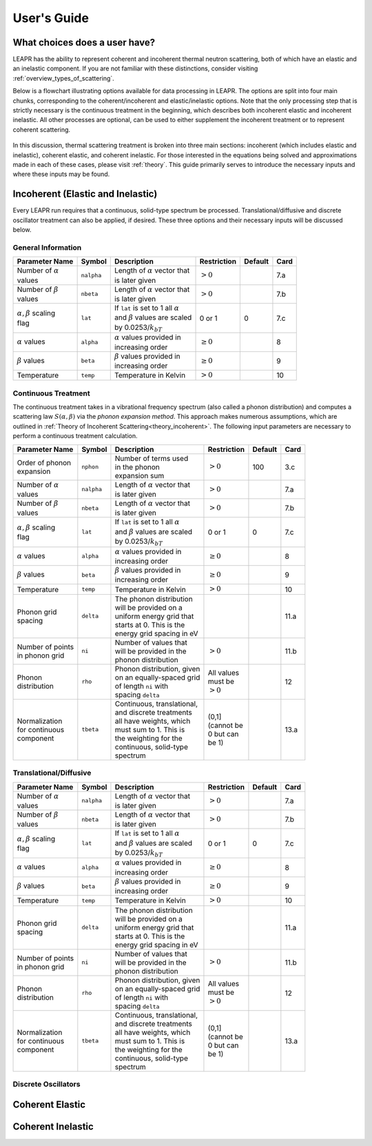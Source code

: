 .. This is a comment. Note how any initial comments are moved by
   transforms to after the document title, subtitle, and docinfo.

.. demo.rst from: http://docutils.sourceforge.net/docs/user/rst/demo.txt

.. |EXAMPLE| image:: _images/temp.png
   :width: 1em

**********************
User's Guide
**********************

..
  COMMENT: .. contents:: Table of Contents


What choices does a user have?
===============================
LEAPR has the ability to represent coherent and incoherent thermal neutron scattering, both of which have an elastic and an inelastic component. If you are not familiar with these distinctions, consider visiting :ref:`overview_types_of_scattering`. 

Below is a flowchart illustrating options available for data processing in LEAPR. The options are split into four main chunks, corresponding to the coherent/incoherent and elastic/inelastic options. Note that the only processing step that is strictly necessary is the continuous treatment in the beginning, which describes both incoherent elastic and incoherent inelastic. All other processes are optional, can be used to either supplement the incoherent treatment or to represent coherent scattering. 


.. figure:: _images/LEAPR_flowchart.jpg
    :width: 100%
    :align: center

.. Flowchart showing options available for users. 


In this discussion, thermal scattering treatment is broken into three main sections: incoherent (which includes elastic and inelastic), coherent elastic, and coherent inelastic. For those interested in the equations being solved and approximations made in each of these cases, please visit :ref:`theory`. This guide primarily serves to introduce the necessary inputs and where these inputs may be found. 


Incoherent (Elastic and Inelastic)
====================================
Every LEAPR run requires that a continuous, solid-type spectrum be processed. Translational/diffusive and discrete oscillator treatment can also be applied, if desired. These three options and their necessary inputs will be discussed below.


General Information
-----------------------

+--------------------+------------+----------------------------+--------------+---------+---------+
| Parameter Name     | Symbol     |  Description               | Restriction  | Default | Card    |
+====================+============+============================+==============+=========+=========+
| | Number of        | ``nalpha`` | | Length of                |              |         |         | 
|   :math:`\alpha`   |            |   :math:`\alpha` vector    |              |         | 7.a     | 
| | values           |            |   that                     |  :math:`>0`  |         |         |
|                    |            | | is later given           |              |         |         |
+--------------------+------------+----------------------------+--------------+---------+---------+
| | Number of        |  ``nbeta`` | | Length of                |              |         |         | 
|   :math:`\beta`    |            |   :math:`\alpha` vector    |              |         | 7.b     | 
| | values           |            |   that                     |  :math:`>0`  |         |         |
|                    |            | | is later given           |              |         |         |
+--------------------+------------+----------------------------+--------------+---------+---------+
| | :math:`\alpha,   | ``lat``    | | If ``lat`` is set to     | 0 or 1       |         |         | 
|   \beta` scaling   |            |   1 all :math:`\alpha`     |              |         |         |
| | flag             |            | | and :math:`\beta`        |              |  0      | 7.c     | 
|                    |            |   values are scaled        |              |         |         |
|                    |            | | by                       |              |         |         |
|                    |            |   0.0253/:math:`k_bT`      |              |         |         |
+--------------------+------------+----------------------------+--------------+---------+---------+
| | :math:`\alpha`   | ``alpha``  | | :math:`\alpha`           | :math:`\geq  |         |         |
|   values           |            |   values provided in       | 0`           |         | 8       |
|                    |            | | increasing order         |              |         |         |
+--------------------+------------+----------------------------+--------------+---------+---------+
| | :math:`\beta`    | ``beta``   | | :math:`\beta`            | :math:`\geq  |         |         |
|   values           |            |   values provided in       | 0`           |         | 9       |
|                    |            | | increasing order         |              |         |         |
+--------------------+------------+----------------------------+--------------+---------+---------+
| | Temperature      | ``temp``   | | Temperature in Kelvin    | :math:`>0`   |         | 10      |
+--------------------+------------+----------------------------+--------------+---------+---------+







Continuous Treatment
-----------------------
The continuous treatment takes in a vibrational frequency spectrum (also called a phonon distribution) and computes a scattering law :math:`S(\alpha,\beta)` via the *phonon expansion method*. This approach makes numerous assumptions, which are outlined in :ref:`Theory of Incoherent Scattering<theory_incoherent>`. The following input parameters are necessary to perform a continuous treatment calculation.


+--------------------+------------+----------------------------+--------------+---------+---------+
| Parameter Name     | Symbol     |  Description               | Restriction  | Default | Card    |
+====================+============+============================+==============+=========+=========+
| | Order of phonon  | ``nphon``  | | Number of terms used     |              |         | 3.c     |
| | expansion        |            | | in the phonon            |              | 100     |         |
|                    |            | | expansion sum            |  :math:`>0`  |         |         |
+--------------------+------------+----------------------------+--------------+---------+---------+
| | Number of        | ``nalpha`` | | Length of                |              |         |         | 
|   :math:`\alpha`   |            |   :math:`\alpha` vector    |              |         | 7.a     | 
| | values           |            |   that                     |  :math:`>0`  |         |         |
|                    |            | | is later given           |              |         |         |
+--------------------+------------+----------------------------+--------------+---------+---------+
| | Number of        |  ``nbeta`` | | Length of                |              |         |         | 
|   :math:`\beta`    |            |   :math:`\alpha` vector    |              |         | 7.b     | 
| | values           |            |   that                     |  :math:`>0`  |         |         |
|                    |            | | is later given           |              |         |         |
+--------------------+------------+----------------------------+--------------+---------+---------+
| | :math:`\alpha,   | ``lat``    | | If ``lat`` is set to     | 0 or 1       |         |         | 
|   \beta` scaling   |            |   1 all :math:`\alpha`     |              |         |         |
| | flag             |            | | and :math:`\beta`        |              |  0      | 7.c     | 
|                    |            |   values are scaled        |              |         |         |
|                    |            | | by                       |              |         |         |
|                    |            |   0.0253/:math:`k_bT`      |              |         |         |
+--------------------+------------+----------------------------+--------------+---------+---------+
| | :math:`\alpha`   | ``alpha``  | | :math:`\alpha`           | :math:`\geq  |         |         |
|   values           |            |   values provided in       | 0`           |         | 8       |
|                    |            | | increasing order         |              |         |         |
+--------------------+------------+----------------------------+--------------+---------+---------+
| | :math:`\beta`    | ``beta``   | | :math:`\beta`            | :math:`\geq  |         |         |
|   values           |            |   values provided in       | 0`           |         | 9       |
|                    |            | | increasing order         |              |         |         |
+--------------------+------------+----------------------------+--------------+---------+---------+
| | Temperature      | ``temp``   | | Temperature in Kelvin    | :math:`>0`   |         | 10      |
+--------------------+------------+----------------------------+--------------+---------+---------+
| | Phonon grid      | ``delta``  | | The phonon distribution  |              |         |         |
| | spacing          |            | | will be provided on a    |              |         | 11.a    |
|                    |            | | uniform energy grid that |              |         |         |
|                    |            | | starts at 0. This is the |              |         |         |
|                    |            | | energy grid spacing in eV|              |         |         |
+--------------------+------------+----------------------------+--------------+---------+---------+
| | Number of points | ``ni``     | | Number of values that    |              |         |         |
| | in phonon grid   |            | | will be provided in the  |              |         | 11.b    |
|                    |            | | phonon distribution      |  :math:`>0`  |         |         |
+--------------------+------------+----------------------------+--------------+---------+---------+
| | Phonon           | ``rho``    | | Phonon distribution,     | | All values |         |         |
| | distribution     |            |   given                    | | must be    |         | 12      |
|                    |            | | on an equally-spaced grid| | :math:`>0` |         |         |
|                    |            | | of length ``ni`` with    |              |         |         |
|                    |            | | spacing ``delta``        |              |         |         |
+--------------------+------------+----------------------------+--------------+---------+---------+
| | Normalization    |            | | Continuous,              |              |         |         |
| | for continuous   |            |   translational,           | | (0,1]      |         |         |
| | component        | ``tbeta``  | | and discrete treatments  | | (cannot be |         | 13.a    |
|                    |            | | all have weights, which  | | 0 but can  |         |         |
|                    |            | | must sum to 1. This is   | | be 1)      |         |         |
|                    |            | | the weighting for the    |              |         |         |
|                    |            | | continuous, solid-type   |              |         |         |
|                    |            | | spectrum                 |              |         |         |
+--------------------+------------+----------------------------+--------------+---------+---------+



                            




Translational/Diffusive
-----------------------

+--------------------+------------+----------------------------+--------------+---------+---------+
| Parameter Name     | Symbol     |  Description               | Restriction  | Default | Card    |
+====================+============+============================+==============+=========+=========+
| | Number of        | ``nalpha`` | | Length of                |              |         |         | 
|   :math:`\alpha`   |            |   :math:`\alpha` vector    |              |         | 7.a     | 
| | values           |            |   that                     |  :math:`>0`  |         |         |
|                    |            | | is later given           |              |         |         |
+--------------------+------------+----------------------------+--------------+---------+---------+
| | Number of        |  ``nbeta`` | | Length of                |              |         |         | 
|   :math:`\beta`    |            |   :math:`\alpha` vector    |              |         | 7.b     | 
| | values           |            |   that                     |  :math:`>0`  |         |         |
|                    |            | | is later given           |              |         |         |
+--------------------+------------+----------------------------+--------------+---------+---------+
| | :math:`\alpha,   | ``lat``    | | If ``lat`` is set to     | 0 or 1       |         |         | 
|   \beta` scaling   |            |   1 all :math:`\alpha`     |              |         |         |
| | flag             |            | | and :math:`\beta`        |              |  0      | 7.c     | 
|                    |            |   values are scaled        |              |         |         |
|                    |            | | by                       |              |         |         |
|                    |            |   0.0253/:math:`k_bT`      |              |         |         |
+--------------------+------------+----------------------------+--------------+---------+---------+
| | :math:`\alpha`   | ``alpha``  | | :math:`\alpha`           | :math:`\geq  |         |         |
|   values           |            |   values provided in       | 0`           |         | 8       |
|                    |            | | increasing order         |              |         |         |
+--------------------+------------+----------------------------+--------------+---------+---------+
| | :math:`\beta`    | ``beta``   | | :math:`\beta`            | :math:`\geq  |         |         |
|   values           |            |   values provided in       | 0`           |         | 9       |
|                    |            | | increasing order         |              |         |         |
+--------------------+------------+----------------------------+--------------+---------+---------+
| | Temperature      | ``temp``   | | Temperature in Kelvin    | :math:`>0`   |         | 10      |
+--------------------+------------+----------------------------+--------------+---------+---------+
| | Phonon grid      | ``delta``  | | The phonon distribution  |              |         |         |
| | spacing          |            | | will be provided on a    |              |         | 11.a    |
|                    |            | | uniform energy grid that |              |         |         |
|                    |            | | starts at 0. This is the |              |         |         |
|                    |            | | energy grid spacing in eV|              |         |         |
+--------------------+------------+----------------------------+--------------+---------+---------+
| | Number of points | ``ni``     | | Number of values that    |              |         |         |
| | in phonon grid   |            | | will be provided in the  |              |         | 11.b    |
|                    |            | | phonon distribution      |  :math:`>0`  |         |         |
+--------------------+------------+----------------------------+--------------+---------+---------+
| | Phonon           | ``rho``    | | Phonon distribution,     | | All values |         |         |
| | distribution     |            |   given                    | | must be    |         | 12      |
|                    |            | | on an equally-spaced grid| | :math:`>0` |         |         |
|                    |            | | of length ``ni`` with    |              |         |         |
|                    |            | | spacing ``delta``        |              |         |         |
+--------------------+------------+----------------------------+--------------+---------+---------+
| | Normalization    |            | | Continuous,              |              |         |         |
| | for continuous   |            |   translational,           | | (0,1]      |         |         |
| | component        | ``tbeta``  | | and discrete treatments  | | (cannot be |         | 13.a    |
|                    |            | | all have weights, which  | | 0 but can  |         |         |
|                    |            | | must sum to 1. This is   | | be 1)      |         |         |
|                    |            | | the weighting for the    |              |         |         |
|                    |            | | continuous, solid-type   |              |         |         |
|                    |            | | spectrum                 |              |         |         |
+--------------------+------------+----------------------------+--------------+---------+---------+




Discrete Oscillators
-----------------------

Coherent Elastic 
==================

Coherent Inelastic
===================





